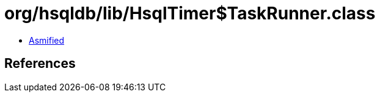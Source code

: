 = org/hsqldb/lib/HsqlTimer$TaskRunner.class

 - link:HsqlTimer$TaskRunner-asmified.java[Asmified]

== References

